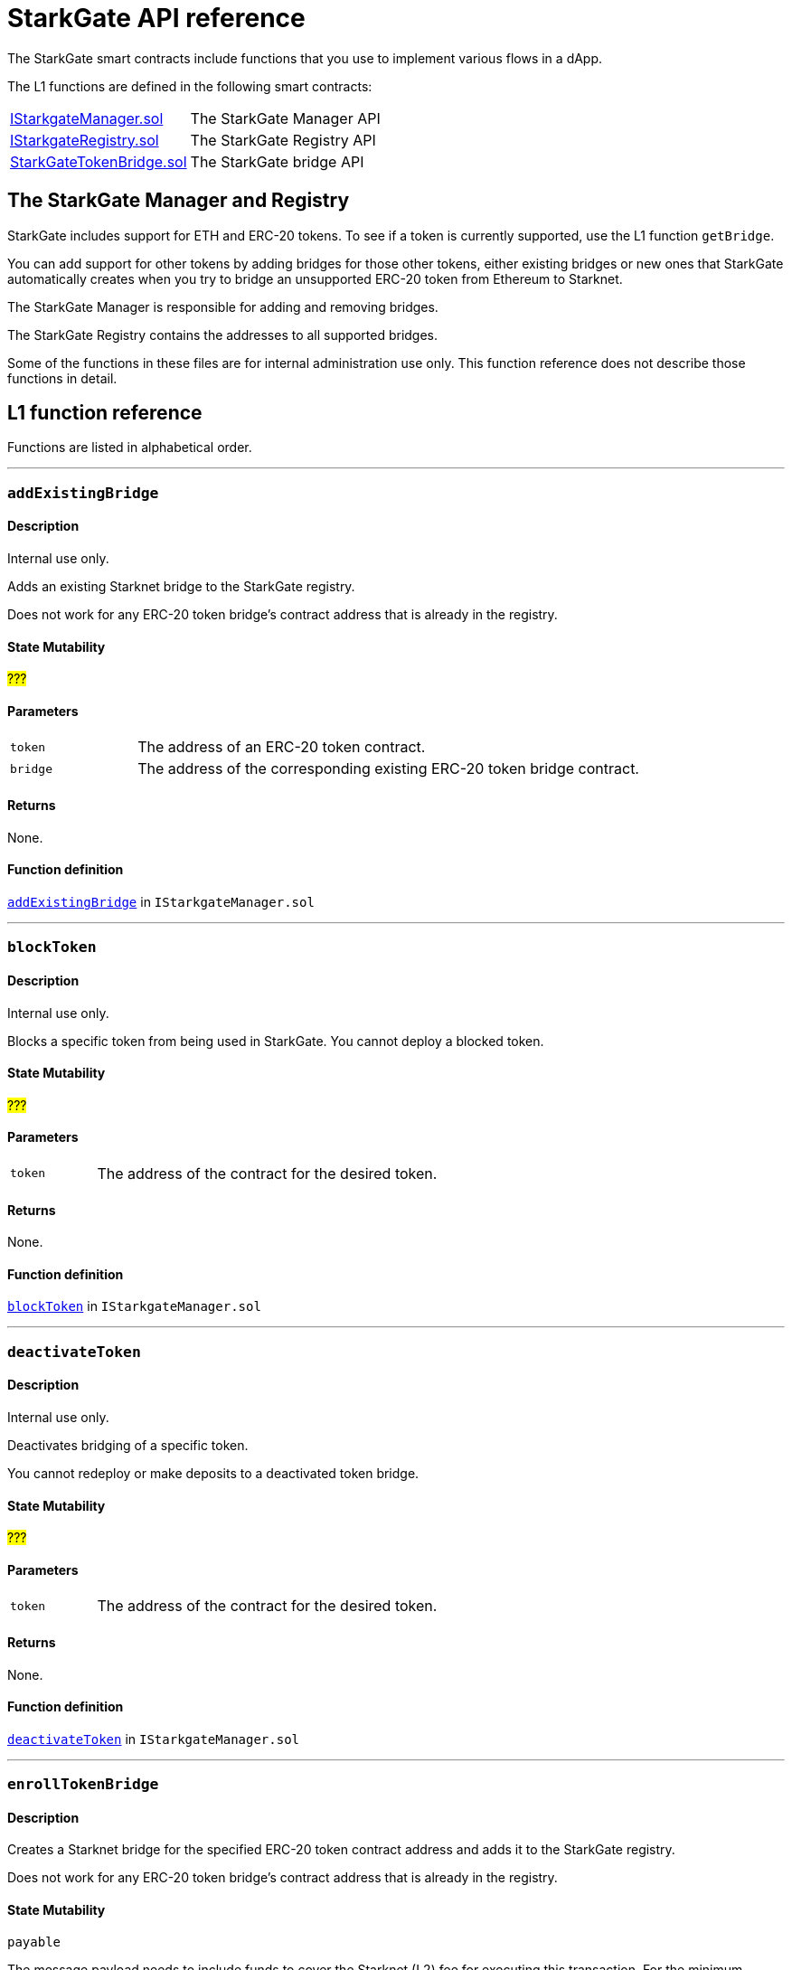 [id="StarkGate_function_reference"]
= StarkGate API reference

The StarkGate smart contracts include functions that you use to implement various flows in a dApp.

The L1 functions are defined in the following smart contracts:

[horizontal,labelwidth="30"]
link:https://github.com/starkware-libs/starkgate/blob/dev/src/solidity/IStarkgateManager.sol[IStarkgateManager.sol]:: The StarkGate Manager API
link:https://github.com/starkware-libs/starkgate/blob/dev/src/solidity/IStarkgateRegistry.sol[IStarkgateRegistry.sol]:: The StarkGate Registry API
link:https://github.com/starkware-libs/starkgate/blob/dev/src/solidity/StarknetTokenBridge.sol[StarkGateTokenBridge.sol]:: The StarkGate bridge API

== The StarkGate Manager and Registry

StarkGate includes support for ETH and ERC-20 tokens. To see if a token is currently supported, use the L1 function `getBridge`.

// Ask Dan if he can add a feature that shows all currently supported ERC-20 tokens.

You can add support for other tokens by adding bridges for those other tokens, either existing bridges or new ones that StarkGate automatically creates when you try to bridge an unsupported ERC-20 token from Ethereum to Starknet.

The StarkGate Manager is responsible for adding and removing bridges.

The StarkGate Registry contains the addresses to all supported bridges.


Some of the functions in these files are for internal administration use only. This function reference does not describe those functions in detail.

== L1 function reference

Functions are listed in alphabetical order.

'''
[#addExistingBridge]
=== `addExistingBridge`

[discrete]
==== Description
Internal use only.

Adds an existing Starknet bridge to the StarkGate registry.

Does not work for any ERC-20 token bridge's contract address that is already in the registry.

[discrete]
==== State Mutability

#???#

[discrete]
==== Parameters

[horizontal,labelwidth="20"]
`token`:: The address of an ERC-20 token contract.
`bridge`:: The address of the corresponding existing ERC-20 token bridge contract.

[discrete]
==== Returns

None.

[discrete]
==== Function definition

link:https://github.com/starkware-libs/starkgate/blob/7b967dd0db1019e91b1efb5e530fdef9f025e538/src/solidity/IStarkgateManager.sol#L14C14-L14C31[`addExistingBridge`] in `IStarkgateManager.sol`

'''

[#blockToken]
=== `blockToken`

[discrete]
==== Description

Internal use only.

Blocks a specific token from being used in StarkGate. You cannot deploy a blocked token.

[discrete]
==== State Mutability

#???#

[discrete]
==== Parameters

[horizontal,labelwidth="20"]
`token`:: The address of the contract for the desired token.

[discrete]
==== Returns

None.

[discrete]
==== Function definition

link:https://github.com/starkware-libs/starkgate/blob/f060fd5d1ca49a0014dbcb0777a0c084c12f41d2/src/solidity/IStarkgateManager.sol#L26[`blockToken`] in `IStarkgateManager.sol`


'''

[#deactivateToken]
=== `deactivateToken`

[discrete]
==== Description

Internal use only.

Deactivates bridging of a specific token.

You cannot redeploy or make deposits to a deactivated token bridge.

[discrete]
==== State Mutability

#???#

[discrete]
==== Parameters

[horizontal,labelwidth="20"]
`token`:: The address of the contract for the desired token.

[discrete]
==== Returns

None.

[discrete]
==== Function definition

link:https://github.com/starkware-libs/starkgate/blob/f060fd5d1ca49a0014dbcb0777a0c084c12f41d2/src/solidity/IStarkgateManager.sol#L20C20-L20C20[`deactivateToken`] in `IStarkgateManager.sol`


'''

[#enrollTokenBridge]
=== `enrollTokenBridge`

[discrete]
==== Description

Creates a Starknet bridge for the specified ERC-20 token contract address and adds it to the StarkGate registry.

Does not work for any ERC-20 token bridge's contract address that is already in the registry.

[discrete]
==== State Mutability

`payable`

The message payload needs to include funds to cover the Starknet (L2) fee for executing this transaction. For the minimum deployment fee, see link:https://github.com/starkware-libs/starkgate/blob/f060fd5d1ca49a0014dbcb0777a0c084c12f41d2/src/solidity/StarkgateConstants.sol#L22[MIN_DEPLOYMENT_FEE], part of `StarkgateConstants.sol`.

[discrete]
==== Parameters

[horizontal,labelwidth="20"]
`token`:: The address of the contract for the desired token.

[discrete]
==== Returns

None.

[discrete]
==== Function definition

link:https://github.com/starkware-libs/starkgate/blob/f060fd5d1ca49a0014dbcb0777a0c084c12f41d2/src/solidity/IStarkgateManager.sol#L31C40-L31C45[`enrollTokenBridge`] in `IStarkgateManager.sol`


'''

[#getBridge]
=== `getBridge`

[discrete]
==== Description

Returns the address of the bridge for the specified token, or a value indicating if the bridge does not exist, is blocked, or deactivated.

[discrete]
==== State Mutability

`view`

[discrete]
==== Parameters

[horizontal,labelwidth="20"]
`tokenAddress`:: The address of the contract for the desired token.

[discrete]
==== Returns

[horizontal,labelwidth="20"]
`address`:: The address of the bridge for the specified token.
`Address(0)`:: The bridge does not exist.
`Address(1)`:: The bridge is blocked or deactivated.

[discrete]
==== Function definition

link:https://github.com/starkware-libs/starkgate/blob/ce53961e124c3f8a5e73e9ec2a7f4dcbc1ab6ab9/src/solidity/IStarkgateRegistry.sol#L8[`getBridge`] in `IStarkgateRegistry.sol`


'''

[#getRegistry]
=== `getRegistry`

[discrete]
==== Description

Internal use only.

Returns the address of the StarkGate Registry contract.

Only the Manager uses this function.

[discrete]
==== State Mutability

`view`

[discrete]
==== Parameters

None

[discrete]
==== Returns

[horizontal,labelwidth="20"]
`address`:: The address of the Registry contract.

[discrete]
==== Function definition

link:https://github.com/starkware-libs/starkgate/blob/7b967dd0db1019e91b1efb5e530fdef9f025e538/src/solidity/IStarkgateManager.sol#L8C14-L8C14[`getRegistry`] in `IStarkgateManager.sol`

'''

[#getWithdrawalBridges]
=== `getWithdrawalBridges`

[discrete]
==== Description

Retrieves a list of all bridge addresses that have ever facilitated withdrawals for the specified token.

In a case where an inactive bridge for a specific token might still have funds locked, you can use this function to identify all bridges that ever serviced that token.

If you used a bridge for a given token that subsequently was replaced with a new or updated bridge, but you still have funds locked on the first bridge, you might not know the address of the old bridge. This function returns

[discrete]
==== State Mutability

`view`

[discrete]
==== Parameters

[horizontal,labelwidth="20"]
`token`:: The address of the contract for the desired token.

[discrete]
==== Returns

[horizontal,labelwidth="20"]
`bridges`:: An array of addresses of all bridges that ever serviced `token`.

[discrete]
==== Function definition

link:https://github.com/starkware-libs/starkgate/blob/f060fd5d1ca49a0014dbcb0777a0c084c12f41d2/src/solidity/IStarkgateRegistry.sol#L31C1-L31C2[`getWithdrawalBridges`] in `IStarkgateRegistry.sol`.

'''

[#isServicingToken]
=== `isServicingToken`

[discrete]
==== Description

Checks whether the calling contract is currently providing a service for the specified token.

If `true`, or if `isServicingToken` is not implemented, this function fails and the entire transaction is reverted.

You need to include a function in your bridge that implements `isServicingToken` to check if the bridge is currently servicing any transactions.

[discrete]
==== State Mutability

`view`

[discrete]
==== Parameters

[horizontal,labelwidth="20"]
`token`:: The address of the contract for the desired token.

[discrete]
==== Returns

[horizontal,labelwidth="20"]
`true`:: The calling contract is currently providing a service for the token.
`false`:: The calling contract is not currently providing a service for the token.

[discrete]
==== Example

In this example, the function `onlyServicingToken` implements the `isServicingToken` API to check if the specified token is currently being serviced. If `isServicingToken` returns `false`,  it outputs `TOKEN_NOT_SERVICED`.

[source,solidity]
----
    modifier onlyServicingToken(address token) {
        require(isServicingToken(token), "TOKEN_NOT_SERVICED");
        _;
    }
----

[discrete]
==== Function definition

link:https://github.com/starkware-libs/starkgate/blob/f060fd5d1ca49a0014dbcb0777a0c084c12f41d2/src/solidity/IStarkgateService.sol#L9C14-L9C30[`isServicingToken`] in `IStarkgateService.sol`.

'''

[#selfRemove]
=== `selfRemove`

[discrete]
==== Description

Use this function to remove enlisting of a specific token bridge from the registry.

The bridge must implement the `isServicingToken` function. For more information, see xref:#isServicingToken[`isServicingToken`]).

If you don’t implement `isServicingToken`, or if it returns `true`, this function fails and the entire transaction is reverted.

[discrete]
==== State Mutability

`view`

[discrete]
==== Parameters

[horizontal,labelwidth="20"]
`token`:: The address of the token bridge contract to remove.

[discrete]
==== Returns

None.

[discrete]
==== Function definition

link:https://github.com/starkware-libs/starkgate/blob/f060fd5d1ca49a0014dbcb0777a0c084c12f41d2/src/solidity/IStarkgateRegistry.sol#L37[`selfRemove`] in `IStarkgateRegistry.sol`



== L2 function reference

Functions are listed in alphabetical order.

'''
[#get_erc20_class_hash]
=== `get_erc20_class_hash`

[discrete]
==== Description

Returns the class hash of the implementation used by the ERC-20 contract. Use the class hash as the type when deploying the ERC-20 contract on L2.

Creating a new bridge with xref:#enrollTokenBridge[`enrollTokenBridge`] generates this class hash.

[discrete]
==== Parameters

None.

[discrete]
==== Returns

[horizontal,labelwidth="20"]
`ClassHash`:: The class hash of the ERC-20 token contract.

[discrete]
==== Function definition

link:https://github.com/starkware-libs/starkgate/blob/f060fd5d1ca49a0014dbcb0777a0c084c12f41d2/src/cairo/token_bridge.cairo#L637C1-L639C10[`get_erc20_class_hash`] in `token_bridge.cairo`.

'''

[#get_identity]
=== `get_identity`

[discrete]
==== Description

Returns a string in a felt252 type with the identity of StarkGate.

[discrete]
==== Parameters

None.

[discrete]
==== Returns

[horizontal,labelwidth="20"]
`felt252`:: The identity of StarkGate.

[discrete]
==== Function definition

link:https://github.com/starkware-libs/starkgate/blob/f060fd5d1ca49a0014dbcb0777a0c084c12f41d2/src/cairo/token_bridge.cairo#L633[`get_identity`] in `token_bridge.cairo`.




'''

[#get_l1_token_address]
=== `get_l1_token_address`

[discrete]
==== Description

Returns the L1 address that corresponds to the matching L2 address of an ERC-20 token contract.

[discrete]
==== Parameters

[horizontal,labelwidth="20"]
`l2_token_address`:: The L2 address of the ERC-20 token contract.

[discrete]
==== Returns

[horizontal,labelwidth="20"]
`ContractAddress`:: The L1 address of the ERC-20 token contract.


[discrete]
==== Function definition

link:https://github.com/starkware-libs/starkgate/blob/f060fd5d1ca49a0014dbcb0777a0c084c12f41d2/src/cairo/token_bridge.cairo#L642C23-L642C23[`get_l1_token_address`] in `token_bridge.cairo`.



'''
[#get_l2_token_address]
=== `get_l2_token_address`

[discrete]
==== Description

Returns the L2 address that corresponds to the matching L1 address of an ERC-20 token contract.

[discrete]
==== Parameters

[horizontal,labelwidth="20"]
`l1_token_address`:: The L1 address of the ERC-20 token contract.

[discrete]
==== Returns

[horizontal,labelwidth="20"]
`ContractAddress`:: The L2 address of the ERC-20 token contract.


[discrete]
==== Function definition

link:https://github.com/starkware-libs/starkgate/blob/f060fd5d1ca49a0014dbcb0777a0c084c12f41d2/src/cairo/token_bridge.cairo#L647C11-L647C11[`get_l2_token_address`] in `token_bridge.cairo`.




'''

[#get_remaining_withdrawal_quota]
=== `get_remaining_withdrawal_quota`

[discrete]
==== Description

Returns the amount that the user can withdraw within the current 24 hour time period. The time period begins at 00:00 UTC.

[discrete]
==== Parameters

[horizontal,labelwidth="25"]
`l1_token_address`:: The L1 address of the ERC-20 token contract.

[discrete]
==== Returns

[horizontal,labelwidth="25"]
`u256`:: The amount that can currently be withdrawn from the bridge, in units defined by the ERC-20 token contract.

[discrete]
==== Function definition

link:https://github.com/starkware-libs/starkgate/blob/894d822a33fd5aa2b8469606d2d6e363ff06bb2c/src/cairo/token_bridge_interface.cairo#L14C15-L14C15[`get_remaining_withdrawal_quota`] in `token_bridge_interface.cairo`




'''

[#get_version]
=== `get_version`

[discrete]
==== Description

Returns the current version of StarkGate.

[discrete]
==== Parameters

None.

[discrete]
==== Returns

[horizontal,labelwidth="25"]
`felt252`:: The current version of StarkGate.

[discrete]
==== Function definition

link:https://github.com/starkware-libs/starkgate/blob/f060fd5d1ca49a0014dbcb0777a0c084c12f41d2/src/cairo/token_bridge.cairo#L629[`get_version`] in `token_bridge.cairo`. #Should this be token_bridge_interface.cairo?#


'''

[#initiate_withdraw]
=== `initiate_withdraw`

[discrete]
==== Description

Initiates a withdrawal from L2. After initiating the withdrawal, the function does the following:

. Burns the transferred amount of tokens from the balance of the withdrawal’s initiator.
. Sends a message to the relevant L1 bridge with the amount to be transferred, and the recipient's address.

[discrete]
==== Parameters

[horizontal,labelwidth="25"]
`l1_recipient`:: The L1 address of the recipient.
`token`:: The L1 address of the ERC-20 token contract.
`amount`:: The amount to transfer. +
#Would it be helpful to add the type here (not just here, but in all parameters and return values)? Or it enough to supply to link to the function in the contract?#

[discrete]
==== Returns

None.

[discrete]
==== Function definition

link:https://github.com/starkware-libs/starkgate/blob/894d822a33fd5aa2b8469606d2d6e363ff06bb2c/src/cairo/token_bridge_interface.cairo#L18[`initiate_withdraw`] in `token_bridge_interface.cairo`.
